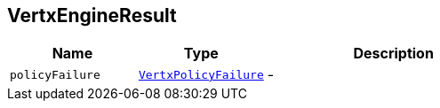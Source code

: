 == VertxEngineResult


[cols=">25%,^25%,50%"]
[frame="topbot"]
|===
^|Name | Type ^| Description

|[[policyFailure]]`policyFailure`
|`link:VertxPolicyFailure.html[VertxPolicyFailure]`
|-|===
